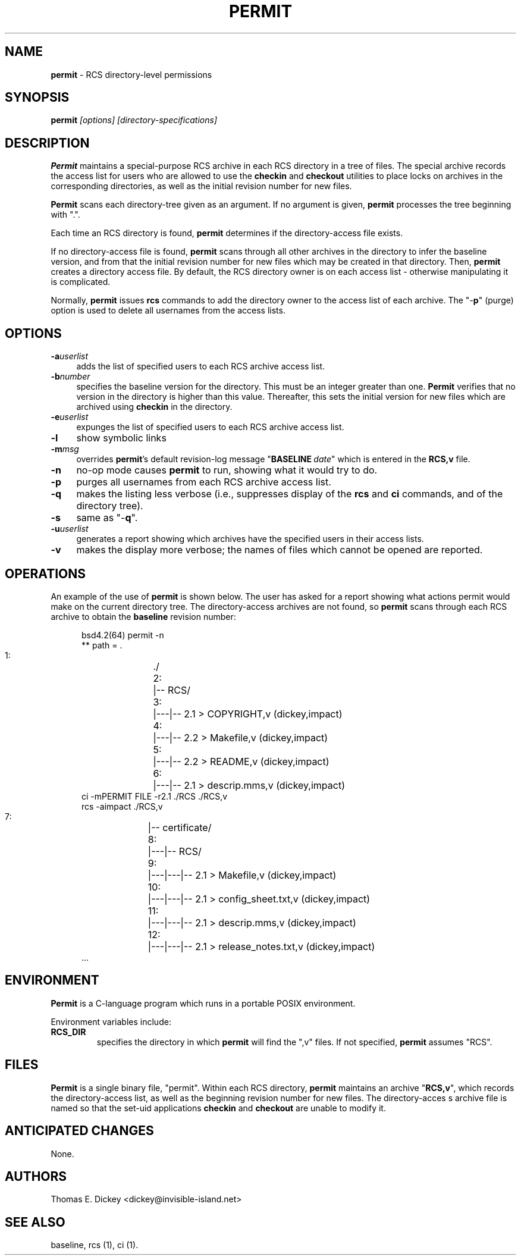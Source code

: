 .\" $Id: permit.man,v 11.10 2025/09/28 23:02:39 tom Exp $
.TH PERMIT 1 2025-09-28 "" "User commands"
.ie n .ds CW R
.el   \{
.ie \n(.g .ds CW CR
.el       .ds CW CW
.\}
.de Es
.ne \\$1
.nr mE \\n(.f
.RS 5n
.sp .7
.nf
.nh
.ta 9n 17n 25n 33n 41n 49n
.ft \*(CW
..
.de Eh
.ft \\n(mE
.fi
.hy \\n(HY
.RE
.sp .7
..
.SH NAME
\fBpermit\fR \-
RCS directory-level permissions
.SH SYNOPSIS
\fBpermit\fI [options] [directory-specifications]\fR
.SH DESCRIPTION
\fBPermit\fR maintains a special-purpose RCS archive in each RCS
directory in a tree of files.
The special archive records the access
list for users who are allowed to use the \fBcheckin\fR and \fBcheckout\fR
utilities to place locks on archives in the corresponding directories,
as well as the initial revision number for new files.
.PP
\fBPermit\fR scans each directory-tree given as an argument.
If no argument is given, \fBpermit\fR processes the tree beginning
with ".".
.PP
Each time an RCS directory is found, \fBpermit\fR determines if
the directory-access file exists.
.PP
If no directory-access file is found, \fBpermit\fR scans through
all other archives in the directory to infer the baseline version,
and from that the initial revision number for new files which may
be created in that directory.
Then, \fBpermit\fR creates a directory
access file.
By default, the RCS directory owner is on each access
list \- otherwise manipulating it is complicated.
.PP
Normally, \fBpermit\fR issues \fBrcs\fR commands to add the
directory owner to the access list of each archive.
The "\-\fBp\fR"
(purge) option is used to delete all usernames from the access lists.
.SH OPTIONS
.TP 4n
.BI \-a userlist
adds the list of specified users
to each RCS archive access list.
.TP
.BI \-b number
specifies the baseline version
for the directory.
This must be an integer greater than one.
\fBPermit\fR verifies that no version in the directory is higher than this
value.
Thereafter, this sets the initial version for new files which
are archived using \fBcheckin\fR in the directory.
.TP
.BI \-e userlist
expunges the list of specified
users to each RCS archive access list.
.TP
.B \-l
show symbolic links
.TP
.BI \-m msg
overrides \fBpermit\fR's default revision-log
message "\fBBASELINE\fR\ \fIdate\fR" which is entered
in the \fBRCS,v\fR file.
.TP
.B \-n
no-op mode causes \fBpermit\fR to run, showing
what it would try to do.
.TP
.B \-p
purges all usernames from each RCS archive
access list.
.TP
.B \-q
makes the listing less verbose (i.e., suppresses
display of the \fBrcs\fR and \fBci\fR commands, and of the
directory tree).
.TP
.B \-s
same as "\-\fBq\fR".
.TP
.BI \-u userlist
generates a report showing which
archives have the specified users in their access lists.
.TP
.B \-v
makes the display more verbose; the names of files
which cannot be opened are reported.
.SH OPERATIONS
An example of the use of \fBpermit\fR is shown below.
The user
has asked for a report showing what actions permit would make on the
current directory tree.
The directory-access archives are not found,
so \fBpermit\fR scans through each RCS archive to obtain the
\fBbaseline\fR revision number:
.Es 16
bsd4.2(64) permit -n
** path = .
   1:	./
   2:	|-- RCS/
   3:	|---|-- 2.1 > COPYRIGHT,v (dickey,impact)
   4:	|---|-- 2.2 > Makefile,v (dickey,impact)
   5:	|---|-- 2.2 > README,v (dickey,impact)
   6:	|---|-- 2.1 > descrip.mms,v (dickey,impact)
ci -mPERMIT FILE -r2.1 ./RCS ./RCS,v
rcs -aimpact ./RCS,v
   7:	|-- certificate/
   8:	|---|-- RCS/
   9:	|---|---|-- 2.1 > Makefile,v (dickey,impact)
  10:	|---|---|-- 2.1 > config_sheet.txt,v (dickey,impact)
  11:	|---|---|-- 2.1 > descrip.mms,v (dickey,impact)
  12:	|---|---|-- 2.1 > release_notes.txt,v (dickey,impact)
\&...
.Eh
.SH ENVIRONMENT
\fBPermit\fR is a C-language program which runs in a portable
POSIX environment.
.PP
Environment variables include:
.TP
.B RCS_DIR
specifies the directory in which \fBpermit\fR
will find the ",v" files.
If not specified, \fBpermit\fR
assumes "RCS".
.SH FILES
\fBPermit\fR is a single binary file, "permit".
Within each
RCS directory, \fBpermit\fR maintains an archive "\fBRCS,v\fR",
which records the directory-access list, as
well as the beginning revision number for new files.
The directory-acces
s archive file is named so that the set-uid applications \fBcheckin\fR
and \fBcheckout\fR are unable to modify it.
.SH ANTICIPATED CHANGES
None.
.SH AUTHORS
Thomas E. Dickey <dickey@invisible-island.net>
.SH SEE ALSO
baseline, rcs\ (1), ci\ (1).
